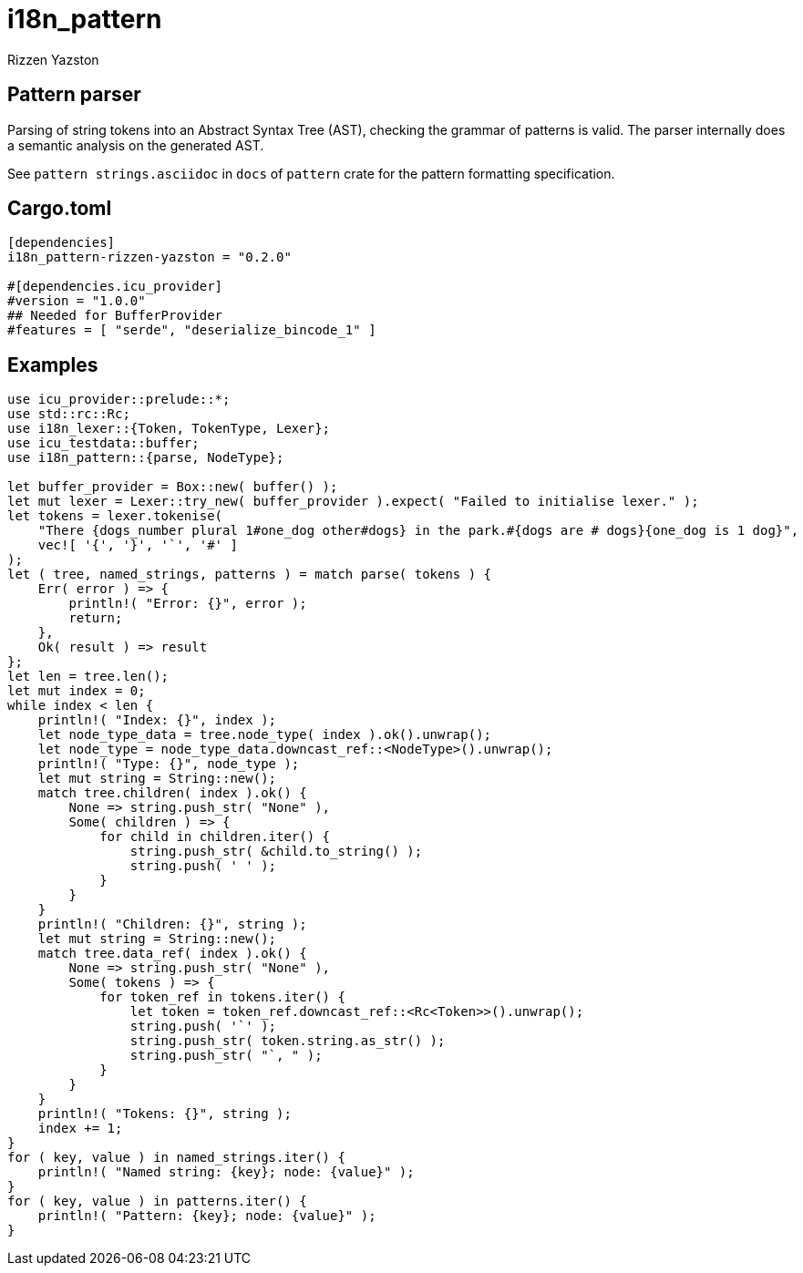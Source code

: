 = i18n_pattern
Rizzen Yazston

== Pattern parser

Parsing of string tokens into an Abstract Syntax Tree (AST), checking the grammar of patterns is valid. The parser internally does a semantic analysis on the generated AST.

See `pattern strings.asciidoc` in `docs` of `pattern` crate for the pattern formatting specification.

== Cargo.toml

```
[dependencies]
i18n_pattern-rizzen-yazston = "0.2.0"

#[dependencies.icu_provider]
#version = "1.0.0"
## Needed for BufferProvider
#features = [ "serde", "deserialize_bincode_1" ]
```

== Examples

```
use icu_provider::prelude::*;
use std::rc::Rc;
use i18n_lexer::{Token, TokenType, Lexer};
use icu_testdata::buffer;
use i18n_pattern::{parse, NodeType};

let buffer_provider = Box::new( buffer() );
let mut lexer = Lexer::try_new( buffer_provider ).expect( "Failed to initialise lexer." );
let tokens = lexer.tokenise(
    "There {dogs_number plural 1#one_dog other#dogs} in the park.#{dogs are # dogs}{one_dog is 1 dog}",
    vec![ '{', '}', '`', '#' ]
);
let ( tree, named_strings, patterns ) = match parse( tokens ) {
    Err( error ) => {
        println!( "Error: {}", error );
        return;
    },
    Ok( result ) => result
};
let len = tree.len();
let mut index = 0;
while index < len {
    println!( "Index: {}", index );
    let node_type_data = tree.node_type( index ).ok().unwrap();
    let node_type = node_type_data.downcast_ref::<NodeType>().unwrap();
    println!( "Type: {}", node_type );
    let mut string = String::new();
    match tree.children( index ).ok() {
        None => string.push_str( "None" ),
        Some( children ) => {
            for child in children.iter() {
                string.push_str( &child.to_string() );
                string.push( ' ' );
            }
        }
    }
    println!( "Children: {}", string );
    let mut string = String::new();
    match tree.data_ref( index ).ok() {
        None => string.push_str( "None" ),
        Some( tokens ) => {
            for token_ref in tokens.iter() {
                let token = token_ref.downcast_ref::<Rc<Token>>().unwrap();
                string.push( '`' );
                string.push_str( token.string.as_str() );
                string.push_str( "`, " );
            }
        }
    }
    println!( "Tokens: {}", string );
    index += 1;
}
for ( key, value ) in named_strings.iter() {
    println!( "Named string: {key}; node: {value}" );
}
for ( key, value ) in patterns.iter() {
    println!( "Pattern: {key}; node: {value}" );
}
```
